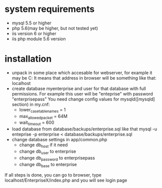 * system requirements
   + mysql 5.5 or higher
   + php 5.6(may be higher, but not tested yet)
   + iis version 6 or higher
   + iis php module 5.6 version
*  installation
   + unpack in some place which accesable for webserver, for example it may be C:\inetpub\EnterpriseX
     It means that address in browser will be something like that: localhost\EnterpriseX
   + create database myenterprise and user for that database with full permissions. 
     For example this user will be "enteprise" with password "enterprisepass"
     You need change config values for mysqld([mysqld] section) in my.cnf:
     - lower_case_table_names = 1
     - max_allowed_packet = 64M
     - wait_timeout = 600
   + load database from database/backups/enterprise.sql
     like that mysql -u enteprise -p enterprise < database/backups/enterprise.sql
   + change database settings in app/common.php
     - change db_host if it need
     - change db_user to enterprise
     - change db_password to enterprisepass
     - change db_base to enterprise

   If all steps is done, you can go to browser, type localhost/EnterpriseX/index.php and you will see login page
   
   
